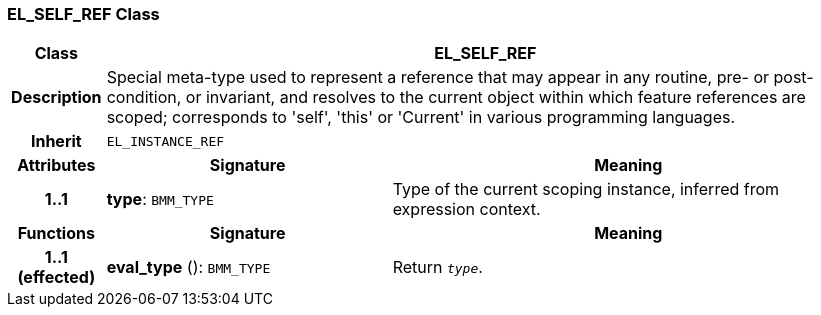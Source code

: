 === EL_SELF_REF Class

[cols="^1,3,5"]
|===
h|*Class*
2+^h|*EL_SELF_REF*

h|*Description*
2+a|Special meta-type used to represent a reference that may appear in any routine, pre- or post-condition, or invariant, and resolves to the current object within which feature references are scoped; corresponds to 'self', 'this' or 'Current' in various programming languages.

h|*Inherit*
2+|`EL_INSTANCE_REF`

h|*Attributes*
^h|*Signature*
^h|*Meaning*

h|*1..1*
|*type*: `BMM_TYPE`
a|Type of the current scoping instance, inferred from expression context.
h|*Functions*
^h|*Signature*
^h|*Meaning*

h|*1..1 +
(effected)*
|*eval_type* (): `BMM_TYPE`
a|Return `_type_`.
|===

